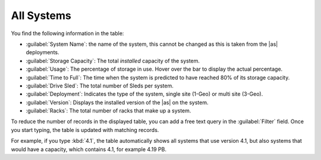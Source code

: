 .. |all_systems| image:: ../_static/all_systems.png
   :scale: 70

.. _all_systems:

All Systems
===========

.. ifconfig:: persona == 'customer'

   In the :guilabel:`All Systems` panel of the dashboard, you find an overview of your deployed systems.

   The overview excludes systems which do not upload telemetry data.

.. ifconfig:: persona != 'customer'

   In the :guilabel:`All Systems` panel of the dashboard, you find an overview of your deployed systems
   and the ones from your customers.

   The overview excludes systems which do not upload telemetry data.

|all_systems|

You find the following information in the table:

* :guilabel:`System Name`: the name of the system, this cannot be changed as this is taken from the |as|
  deployments.
* :guilabel:`Storage Capacity`: The total *installed* capacity of the system.
* :guilabel:`Usage`: The percentage of storage in use. Hover over the bar to display the actual
  percentage.
* :guilabel:`Time to Full`: The time when the system is predicted to have reached 80% of its storage
  capacity.
* :guilabel:`Drive Sled`: The total number of Sleds per system.
* :guilabel:`Deployment`: Indicates the type of the system, single site (1-Geo) or multi site (3-Geo).
* :guilabel:`Version`: Displays the installed version of the |as| on the system.
* :guilabel:`Racks`: The total number of racks that make up a system.

To reduce the number of records in the displayed table, you can add a free text query in the
:guilabel:`Filter` field. Once you start typing, the table is updated with matching records.

For example, if you type :kbd:`4.1`, the table automatically shows all systems that use version 4.1, but
also systems that would have a capacity, which contains 4.1, for example 4.19 PB.

